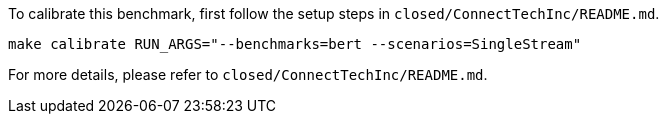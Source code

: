 To calibrate this benchmark, first follow the setup steps in `closed/ConnectTechInc/README.md`.

```
make calibrate RUN_ARGS="--benchmarks=bert --scenarios=SingleStream"
```

For more details, please refer to `closed/ConnectTechInc/README.md`.